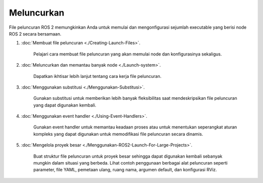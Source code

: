 .. _LaunchFilesMain:

Meluncurkan
======

File peluncuran ROS 2 memungkinkan Anda untuk memulai dan mengonfigurasi sejumlah executable yang berisi node ROS 2 secara bersamaan.

.. toktree::
    :tersembunyi:

    Membuat-Meluncurkan-File
    Sistem peluncuran
    Menggunakan-Pergantian
    Menggunakan-Event-Handler
    Menggunakan-ROS2-Luncurkan-Untuk-Proyek-Besar

#. :doc:`Membuat file peluncuran <./Creating-Launch-Files>`.

    Pelajari cara membuat file peluncuran yang akan memulai node dan konfigurasinya sekaligus.

#. :doc:`Meluncurkan dan memantau banyak node <./Launch-system>`.

    Dapatkan ikhtisar lebih lanjut tentang cara kerja file peluncuran.

#. :doc:`Menggunakan substitusi <./Menggunakan-Substitusi>`.

    Gunakan substitusi untuk memberikan lebih banyak fleksibilitas saat mendeskripsikan file peluncuran yang dapat digunakan kembali.

#. :doc:`Menggunakan event handler <./Using-Event-Handlers>`.

    Gunakan event handler untuk memantau keadaan proses atau untuk menentukan seperangkat aturan kompleks yang dapat digunakan untuk memodifikasi file peluncuran secara dinamis.

#. :doc:`Mengelola proyek besar <./Menggunakan-ROS2-Launch-For-Large-Projects>`.

    Buat struktur file peluncuran untuk proyek besar sehingga dapat digunakan kembali sebanyak mungkin dalam situasi yang berbeda.
    Lihat contoh penggunaan berbagai alat peluncuran seperti parameter, file YAML, pemetaan ulang, ruang nama, argumen default, dan konfigurasi RViz.

.. catatan::

    Jika Anda berasal dari ROS 1, Anda dapat menggunakan :doc:`panduan Migrasi Peluncuran ROS <../../../How-To-Guides/Launch-files-migration-guide>` untuk membantu Anda memigrasikan luncurkan file ke ROS 2.
